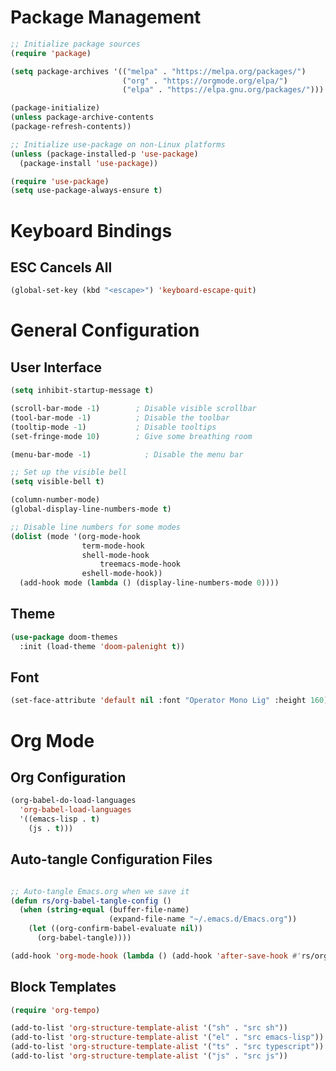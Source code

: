 #+title Emacs Config
#+PROPERTY: header-args:emacs-lisp :tangle ./init.el

* Package Management
 
  #+begin_src emacs-lisp
    ;; Initialize package sources
    (require 'package)

    (setq package-archives '(("melpa" . "https://melpa.org/packages/")
                             ("org" . "https://orgmode.org/elpa/")
                             ("elpa" . "https://elpa.gnu.org/packages/")))

    (package-initialize)
    (unless package-archive-contents
    (package-refresh-contents))

    ;; Initialize use-package on non-Linux platforms
    (unless (package-installed-p 'use-package)
      (package-install 'use-package))

    (require 'use-package)
    (setq use-package-always-ensure t)    
  #+end_src

* Keyboard Bindings

** ESC Cancels All

   #+begin_src emacs-lisp
     (global-set-key (kbd "<escape>") 'keyboard-escape-quit)
   #+end_src

* General Configuration

** User Interface

#+begin_src emacs-lisp
(setq inhibit-startup-message t)

(scroll-bar-mode -1)        ; Disable visible scrollbar
(tool-bar-mode -1)          ; Disable the toolbar
(tooltip-mode -1)           ; Disable tooltips
(set-fringe-mode 10)        ; Give some breathing room

(menu-bar-mode -1)            ; Disable the menu bar

;; Set up the visible bell
(setq visible-bell t)

#+end_src

#+begin_src emacs-lisp
(column-number-mode)
(global-display-line-numbers-mode t)

;; Disable line numbers for some modes
(dolist (mode '(org-mode-hook
                term-mode-hook
                shell-mode-hook
	                treemacs-mode-hook
                eshell-mode-hook))
  (add-hook mode (lambda () (display-line-numbers-mode 0))))
#+end_src

** Theme

#+begin_src emacs-lisp
(use-package doom-themes
  :init (load-theme 'doom-palenight t))
   
#+end_src

** Font

#+begin_src emacs-lisp
(set-face-attribute 'default nil :font "Operator Mono Lig" :height 160)

#+end_src

* Org Mode

** Org Configuration

#+begin_src emacs-lisp
  (org-babel-do-load-languages
    'org-babel-load-languages
    '((emacs-lisp . t)
      (js . t)))

#+end_src


** Auto-tangle Configuration Files

#+begin_src emacs-lisp

  ;; Auto-tangle Emacs.org when we save it
  (defun rs/org-babel-tangle-config ()
    (when (string-equal (buffer-file-name)
                        (expand-file-name "~/.emacs.d/Emacs.org"))
      (let ((org-confirm-babel-evaluate nil))
        (org-babel-tangle))))

  (add-hook 'org-mode-hook (lambda () (add-hook 'after-save-hook #'rs/org-babel-tangle-config)))

#+end_src

** Block Templates

#+begin_src emacs-lisp
  (require 'org-tempo)

  (add-to-list 'org-structure-template-alist '("sh" . "src sh"))
  (add-to-list 'org-structure-template-alist '("el" . "src emacs-lisp"))
  (add-to-list 'org-structure-template-alist '("ts" . "src typescript"))
  (add-to-list 'org-structure-template-alist '("js" . "src js"))

#+end_src

